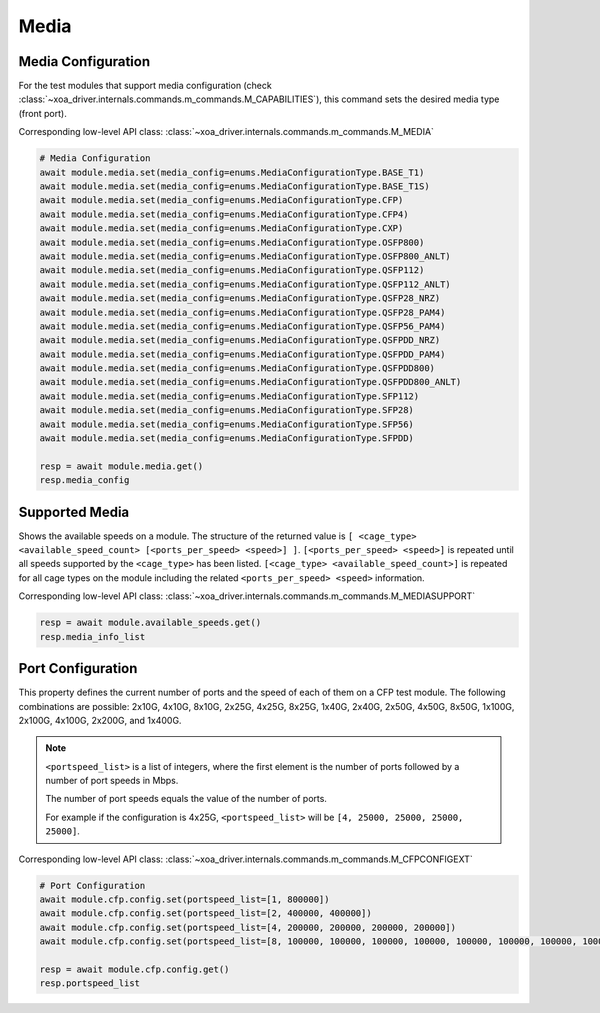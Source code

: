 Media
=========================

Media Configuration
-------------------
For the test modules that support media configuration (check :class:`~xoa_driver.internals.commands.m_commands.M_CAPABILITIES`), this command sets the desired media type (front port).

Corresponding low-level API class: :class:`~xoa_driver.internals.commands.m_commands.M_MEDIA`

.. code-block:: python

    # Media Configuration
    await module.media.set(media_config=enums.MediaConfigurationType.BASE_T1)
    await module.media.set(media_config=enums.MediaConfigurationType.BASE_T1S)
    await module.media.set(media_config=enums.MediaConfigurationType.CFP)
    await module.media.set(media_config=enums.MediaConfigurationType.CFP4)
    await module.media.set(media_config=enums.MediaConfigurationType.CXP)
    await module.media.set(media_config=enums.MediaConfigurationType.OSFP800)
    await module.media.set(media_config=enums.MediaConfigurationType.OSFP800_ANLT)
    await module.media.set(media_config=enums.MediaConfigurationType.QSFP112)
    await module.media.set(media_config=enums.MediaConfigurationType.QSFP112_ANLT)
    await module.media.set(media_config=enums.MediaConfigurationType.QSFP28_NRZ)
    await module.media.set(media_config=enums.MediaConfigurationType.QSFP28_PAM4)
    await module.media.set(media_config=enums.MediaConfigurationType.QSFP56_PAM4)
    await module.media.set(media_config=enums.MediaConfigurationType.QSFPDD_NRZ)
    await module.media.set(media_config=enums.MediaConfigurationType.QSFPDD_PAM4)
    await module.media.set(media_config=enums.MediaConfigurationType.QSFPDD800)
    await module.media.set(media_config=enums.MediaConfigurationType.QSFPDD800_ANLT)
    await module.media.set(media_config=enums.MediaConfigurationType.SFP112)
    await module.media.set(media_config=enums.MediaConfigurationType.SFP28)
    await module.media.set(media_config=enums.MediaConfigurationType.SFP56)
    await module.media.set(media_config=enums.MediaConfigurationType.SFPDD)

    resp = await module.media.get()
    resp.media_config

Supported Media
---------------
Shows the available speeds on a module. The structure of the returned value is
``[ <cage_type> <available_speed_count> [<ports_per_speed> <speed>] ]``.
``[<ports_per_speed> <speed>]`` is repeated until all speeds supported by the ``<cage_type>`` has been listed.
``[<cage_type> <available_speed_count>]`` is repeated for all cage types on the module including the related ``<ports_per_speed> <speed>`` information.

Corresponding low-level API class: :class:`~xoa_driver.internals.commands.m_commands.M_MEDIASUPPORT`

.. code-block:: python

    resp = await module.available_speeds.get()
    resp.media_info_list


Port Configuration
------------------
This property defines the current number of ports and the speed of each of them
on a CFP test module. The following combinations are possible: 2x10G, 4x10G, 8x10G, 
2x25G, 4x25G, 8x25G, 1x40G, 2x40G, 2x50G, 4x50G, 8x50G, 1x100G, 2x100G, 4x100G, 2x200G, and 1x400G.

.. note::

    ``<portspeed_list>`` is a list of integers, where the first element is the number of ports followed by a number of port speeds in Mbps.

    The number of port speeds equals the value of the number of ports.
    
    For example if the configuration is 4x25G, ``<portspeed_list>`` will be ``[4, 25000, 25000, 25000, 25000]``.

Corresponding low-level API class: :class:`~xoa_driver.internals.commands.m_commands.M_CFPCONFIGEXT`

.. code-block:: python

    # Port Configuration
    await module.cfp.config.set(portspeed_list=[1, 800000])
    await module.cfp.config.set(portspeed_list=[2, 400000, 400000])
    await module.cfp.config.set(portspeed_list=[4, 200000, 200000, 200000, 200000])
    await module.cfp.config.set(portspeed_list=[8, 100000, 100000, 100000, 100000, 100000, 100000, 100000, 100000])

    resp = await module.cfp.config.get()
    resp.portspeed_list
